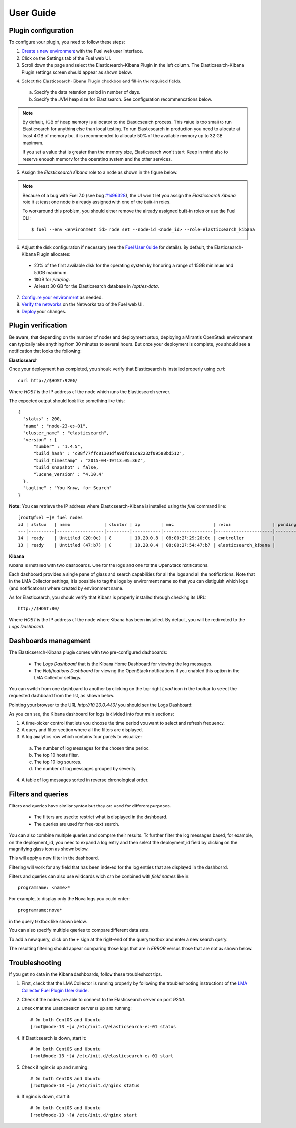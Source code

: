 .. _user_guide:

User Guide
==========

.. _plugin_configuration:

Plugin configuration
--------------------

To configure your plugin, you need to follow these steps:

1. `Create a new environment <http://docs.mirantis.com/openstack/fuel/fuel-7.0/user-guide.html#launch-wizard-to-create-new-environment>`_
   with the Fuel web user interface.

#. Click on the Settings tab of the Fuel web UI.

#. Scroll down the page and select the Elasticsearch-Kibana Plugin in the left column.
   The Elasticsearch-Kibana Plugin settings screen should appear as shown below.

.. image:: ../images/elastic_kibana_settings.png
   :width: 800
   :align: center

4. Select the Elasticsearch-Kibana Plugin checkbox and fill-in the required fields.

  a. Specify the data retention period in number of days.
  b. Specify the JVM heap size for Elastisearch. See configuration recommendations below.

.. note:: By default, 1GB of heap memory is allocated to the Elasticsearch process.
   This value is too small to run Elasticsearch for anything else than local testing.
   To run Elasticsearch in production you need to allocate at least 4 GB of memory
   but it is recommended to allocate 50% of the available memory up to 32 GB maximum.

   If you set a value that is greater than the memory size, Elasticsearch won't start.
   Keep in mind also to reserve enough memory for the operating system and the other services.

5. Assign the *Elasticsearch Kibana* role to a node as shown in the figure below.

.. image:: ../images/elastic_kibana_role.png
   :width: 800
   :align: center

.. note:: Because of a bug with Fuel 7.0 (see bug `#1496328
   <https://bugs.launchpad.net/fuel-plugins/+bug/1496328>`_), the UI won't let
   you assign the *Elasticsearch Kibana* role if at least one node is already
   assigned with one of the built-in roles.

   To workaround this problem, you should either remove the already assigned built-in roles or use the Fuel CLI::

       $ fuel --env <environment id> node set --node-id <node_id> --role=elasticsearch_kibana

6. Adjust the disk configuration if necessary (see the `Fuel User Guide
   <http://docs.mirantis.com/openstack/fuel/fuel-7.0/user-guide.html#disk-partitioning>`_
   for details). By default, the Elasticsearch-Kibana Plugin allocates:

  - 20% of the first available disk for the operating system by honoring a range of 15GB minimum and 50GB maximum.
  - 10GB for */var/log*.
  - At least 30 GB for the Elasticsearch database in */opt/es-data*.

7. `Configure your environment <http://docs.mirantis.com/openstack/fuel/fuel-7.0/user-guide.html#configure-your-environment>`_
   as needed.

#. `Verify the networks <http://docs.mirantis.com/openstack/fuel/fuel-7.0/user-guide.html#verify-networks>`_ on the Networks tab of the Fuel web UI.

#. `Deploy <http://docs.mirantis.com/openstack/fuel/fuel-7.0/user-guide.html#deploy-changes>`_ your changes.

.. _plugin_install_verification:

Plugin verification
-------------------

Be aware, that depending on the number of nodes and deployment setup,
deploying a Mirantis OpenStack environment can typically take anything
from 30 minutes to several hours. But once your deployment is complete,
you should see a notification that looks the following:

.. image:: ../images/deploy_notif.png
   :align: center
   :width: 800

**Elasticsearch**

Once your deployment has completed, you should verify that Elasticsearch is
installed properly using `curl`::

    curl http://$HOST:9200/

Where *HOST* is the IP address of the node which runs the Elasticsearch server.

The expected output should look like something like this::

    {
      "status" : 200,
      "name" : "node-23-es-01",
      "cluster_name" : "elasticsearch",
      "version" : {
          "number" : "1.4.5",
          "build_hash" : "c88f77ffc81301dfa9dfd81ca2232f09588bd512",
          "build_timestamp" : "2015-04-19T13:05:36Z",
          "build_snapshot" : false,
          "lucene_version" : "4.10.4"
      },
      "tagline" : "You Know, for Search"
    }

**Note:** You can retrieve the IP address where Elasticsearch-Kibana is installed using
the `fuel` command line::

    [root@fuel ~]# fuel nodes
    id | status   | name             | cluster | ip        | mac               | roles                | pending_roles | online | group_id
    ---|----------|------------------|---------|-----------|-------------------|----------------------|---------------|--------|---------
    14 | ready    | Untitled (20:0c) | 8       | 10.20.0.8 | 08:00:27:29:20:0c | controller           |               | True   | 8
    13 | ready    | Untitled (47:b7) | 8       | 10.20.0.4 | 08:00:27:54:47:b7 | elasticsearch_kibana |               | True   | 8

**Kibana**

Kibana is installed with two dashboards. One for the logs and one for the
OpenStack notifications.

Each dashboard provides a single pane of glass and search capabilities
for all the logs and all the notifications. Note that in the LMA Collector
settings, it is possible to tag the logs by environment name
so that you can distiguish which logs (and notifications) where created
by environment name.

As for Elasticsearch, you should verify that Kibana is properly
installed through checking its URL::

    http://$HOST:80/

Where *HOST* is the IP address of the node where Kibana has been installed.
By default, you will be redirected to the *Logs Dashboard*.

Dashboards management
---------------------

The Elasticsearch-Kibana plugin comes with two pre-configured dashboards:

  - The *Logs Dashboard* that is the Kibana Home Dashboard for viewing the log messages.
  - The *Notifications Dashboard* for viewing the OpenStack notifications if you enabled
    this option in the LMA Collector settings.

You can switch from one dashboard to another by clicking on the top-right *Load*
icon in the toolbar to select the requested dashboard from the list, as shown below.

.. image:: ../images/kibana_dash.png
   :align: center
   :width: 800

Pointing your browser to the URL *http://10.20.0.4:80/* you should see the Logs Dashboard:

.. image:: ../images/kibana_logs_dash.png
   :align: center
   :width: 800

As you can see, the Kibana dashboard for logs is divided into four main sections:

1. A time-picker control that lets you choose the time period you want
   to select and refresh frequency.

2. A query and filter section where all the filters are displayed.

3. A log analytics row which contains four panels to visualize:

  a. The number of log messages for the chosen time period.

  b. The top 10 hosts filter.

  c. The top 10 log sources.

  d. The number of log messages grouped by severity.

4. A table of log messages sorted in reverse chronological order.

Filters and queries
-------------------

Filters and queries have similar syntax but they are used for different purposes.

  - The filters are used to restrict what is displayed in the dashboard.
  - The queries are used for free-text search.

You can also combine multiple queries and compare their results.
To further filter the log messages based, for example, on the deployment_id,
you need to expand a log entry and then select the deployment_id field by clicking
on the magnifying glass icon as shown below.

.. image:: ../images/kibana_logs_filter1.png
   :align: center
   :width: 800

This will apply a new filter in the dashboard.

.. image:: ../images/kibana_logs_filter2.png
   :align: center
   :width: 800

Filtering will work for any field that has been indexed for the log entries that
are displayed in the dashboard.

Filters and queries can also use wildcards wich can be conbined with *field names* like in::

    programname: <name>*

For example, to display only the Nova logs you could enter::

    programname:nova*

in the query textbox like shown below.

.. image:: ../images/kibana_logs_query1.png
   :align: center
   :width: 800

You can also specify multiple queries to compare different data sets.

To add a new query, click on the **+** sign at the right-end of the query
textbox and enter a new search query.

The resulting filtering should appear comparing those logs that are
in *ERROR* versus those that are not as shown below.

.. image:: ../images/kibana_logs_query2.png
   :align: center
   :width: 800

Troubleshooting
---------------

If you get no data in the Kibana dashboards, follow these troubleshoot tips.

1. First, check that the LMA Collector is running properly by following the
   troubleshooting instructions of the
   `LMA Collector Fuel Plugin User Guide <http://fuel-plugin-lma-collector.readthedocs.org/en/latest/user/guide.html/>`_.

2. Check if the nodes are able to connect to the Elasticsearch server on port *9200*.

3. Check that the Elasticsearch server is up and running::

    # On both CentOS and Ubuntu
    [root@node-13 ~]# /etc/init.d/elasticsearch-es-01 status

4. If Elasticsearch is down, start it::

    # On both CentOS and Ubuntu
    [root@node-13 ~]# /etc/init.d/elasticsearch-es-01 start

5. Check if nginx is up and running::

    # On both CentOS and Ubuntu
    [root@node-13 ~]# /etc/init.d/nginx status

6. If nginx is down, start it::

    # On both CentOS and Ubuntu
    [root@node-13 ~]# /etc/init.d/nginx start

